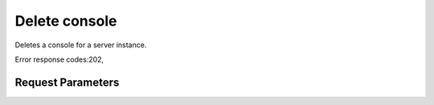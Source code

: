 
Delete console
==============

.. rest_method::  DELETE /v2.1/{tenant_id}/servers/{server_id}/consoles/{console_id}

Deletes a console for a server instance.

Error response codes:202,


Request Parameters
------------------

.. rest_parameters:: parameters.yaml

   - tenant_id: tenant_id
   - server_id: server_id
   - console_id: console_id








